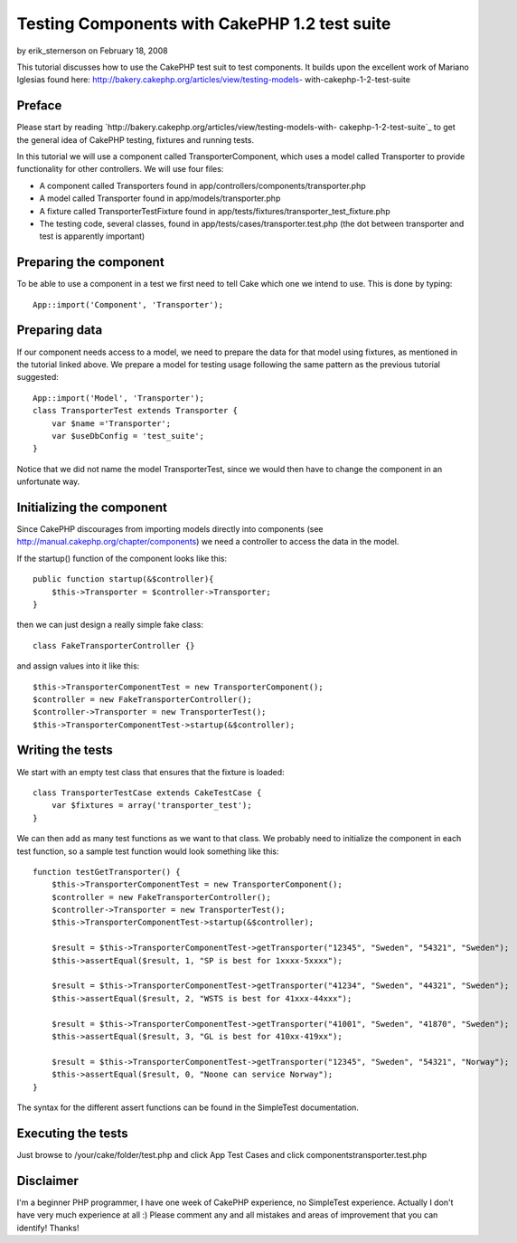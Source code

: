 Testing Components with CakePHP 1.2 test suite
==============================================

by erik_sternerson on February 18, 2008

This tutorial discusses how to use the CakePHP test suit to test
components. It builds upon the excellent work of Mariano Iglesias
found here: http://bakery.cakephp.org/articles/view/testing-models-
with-cakephp-1-2-test-suite


Preface
```````
Please start by reading
`http://bakery.cakephp.org/articles/view/testing-models-with-
cakephp-1-2-test-suite`_ to get the general idea of CakePHP testing,
fixtures and running tests.

In this tutorial we will use a component called TransporterComponent,
which uses a model called Transporter to provide functionality for
other controllers. We will use four files:

+ A component called Transporters found in
  app/controllers/components/transporter.php
+ A model called Transporter found in app/models/transporter.php
+ A fixture called TransporterTestFixture found in
  app/tests/fixtures/transporter_test_fixture.php
+ The testing code, several classes, found in
  app/tests/cases/transporter.test.php (the dot between transporter and
  test is apparently important)



Preparing the component
```````````````````````
To be able to use a component in a test we first need to tell Cake
which one we intend to use. This is done by typing:

::

    
    App::import('Component', 'Transporter');



Preparing data
``````````````
If our component needs access to a model, we need to prepare the data
for that model using fixtures, as mentioned in the tutorial linked
above.
We prepare a model for testing usage following the same pattern as the
previous tutorial suggested:

::

    
    App::import('Model', 'Transporter');
    class TransporterTest extends Transporter {
    	var $name ='Transporter';
    	var $useDbConfig = 'test_suite';
    }

Notice that we did not name the model TransporterTest, since we would
then have to change the component in an unfortunate way.


Initializing the component
``````````````````````````
Since CakePHP discourages from importing models directly into
components (see `http://manual.cakephp.org/chapter/components`_) we
need a controller to access the data in the model.

If the startup() function of the component looks like this:

::

    
    public function startup(&$controller){
    	$this->Transporter = $controller->Transporter; 
    }

then we can just design a really simple fake class:

::

    
    class FakeTransporterController {}

and assign values into it like this:

::

    
    $this->TransporterComponentTest = new TransporterComponent();
    $controller = new FakeTransporterController();
    $controller->Transporter = new TransporterTest();
    $this->TransporterComponentTest->startup(&$controller);



Writing the tests
`````````````````
We start with an empty test class that ensures that the fixture is
loaded:

::

    
    class TransporterTestCase extends CakeTestCase {
    	var $fixtures = array('transporter_test');
    }

We can then add as many test functions as we want to that class. We
probably need to initialize the component in each test function, so a
sample test function would look something like this:

::

    
    function testGetTransporter() {
    	$this->TransporterComponentTest = new TransporterComponent();
    	$controller = new FakeTransporterController();
    	$controller->Transporter = new TransporterTest();
    	$this->TransporterComponentTest->startup(&$controller);
    
    	$result = $this->TransporterComponentTest->getTransporter("12345", "Sweden", "54321", "Sweden");
    	$this->assertEqual($result, 1, "SP is best for 1xxxx-5xxxx");
    	
    	$result = $this->TransporterComponentTest->getTransporter("41234", "Sweden", "44321", "Sweden");
    	$this->assertEqual($result, 2, "WSTS is best for 41xxx-44xxx");
    
    	$result = $this->TransporterComponentTest->getTransporter("41001", "Sweden", "41870", "Sweden");
    	$this->assertEqual($result, 3, "GL is best for 410xx-419xx");
    
    	$result = $this->TransporterComponentTest->getTransporter("12345", "Sweden", "54321", "Norway");
    	$this->assertEqual($result, 0, "Noone can service Norway");		
    }

The syntax for the different assert functions can be found in the
SimpleTest documentation.


Executing the tests
```````````````````
Just browse to /your/cake/folder/test.php and click App Test Cases and
click components\transporter.test.php


Disclaimer
``````````
I'm a beginner PHP programmer, I have one week of CakePHP experience,
no SimpleTest experience. Actually I don't have very much experience
at all :)
Please comment any and all mistakes and areas of improvement that you
can identify! Thanks!

.. _http://bakery.cakephp.org/articles/view/testing-models-with-cakephp-1-2-test-suite: http://bakery.cakephp.org/articles/view/testing-models-with-cakephp-1-2-test-suite
.. _http://manual.cakephp.org/chapter/components: http://manual.cakephp.org/chapter/components
.. meta::
    :title: Testing Components with CakePHP 1.2 test suite
    :description: CakePHP Article related to test,component,1.2,Tutorials
    :keywords: test,component,1.2,Tutorials
    :copyright: Copyright 2008 erik_sternerson
    :category: tutorials

